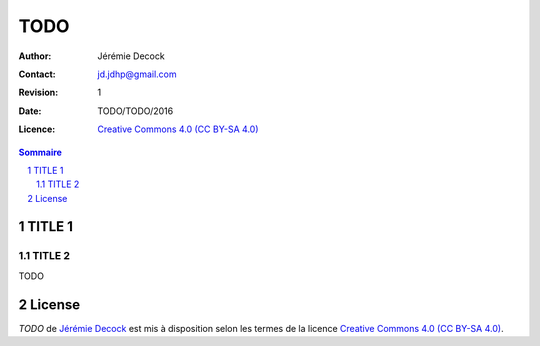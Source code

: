 .. -*- coding: utf-8 -*-

====
TODO
====

:Author: Jérémie Decock
:Contact: jd.jdhp@gmail.com
:Revision: 1
:Date: TODO/TODO/2016
:Licence: |CC BY-SA 4.0|_

.. ............................................................................

.. http://docutils.sourceforge.net/docs/ref/rst/directives.html#meta

.. meta::
    :author: Jérémie DECOCK
    :description: TODO
    :keywords: TODO, TODO, TODO
    :copyright: Copyright (c) 2016 Jérémie DECOCK

.. ............................................................................

.. http://docutils.sourceforge.net/docs/ref/rst/directives.html#automatic-section-numbering

.. sectnum::

.. ............................................................................

.. raw:: latex

    \newpage

.. ............................................................................

.. http://docutils.sourceforge.net/docs/ref/rst/directives.html#table-of-contents

.. contents:: Sommaire

.. ............................................................................

.. Break the page for rst2pdf

.. raw:: pdf

    PageBreak

TITLE 1
=======

TITLE 2
-------

TODO

.. ............................................................................

.. Break the page for rst2pdf

.. raw:: pdf

    PageBreak

.. Break the page for Latex

.. raw:: latex

    \newpage

License
=======

|CC BY-SA 4.0 image|_

*TODO* de `Jérémie Decock`_ est mis à
disposition selon les termes de la licence |CC BY-SA 4.0|_. 

.. ............................................................................

.. _TODO: http://www.jdhp.org/tutorials_TODO.html#TODO
.. _Jérémie Decock: http://www.jdhp.org/

.. |CC BY-SA 4.0| replace:: Creative Commons 4.0 (CC BY-SA 4.0)
.. _CC BY-SA 4.0: http://creativecommons.org/licenses/by-sa/4.0/

.. |CC BY-SA 4.0 image| image:: ./images/cc_by_sa_80x15.png
.. _CC BY-SA 4.0 image: http://creativecommons.org/licenses/by-sa/4.0/
